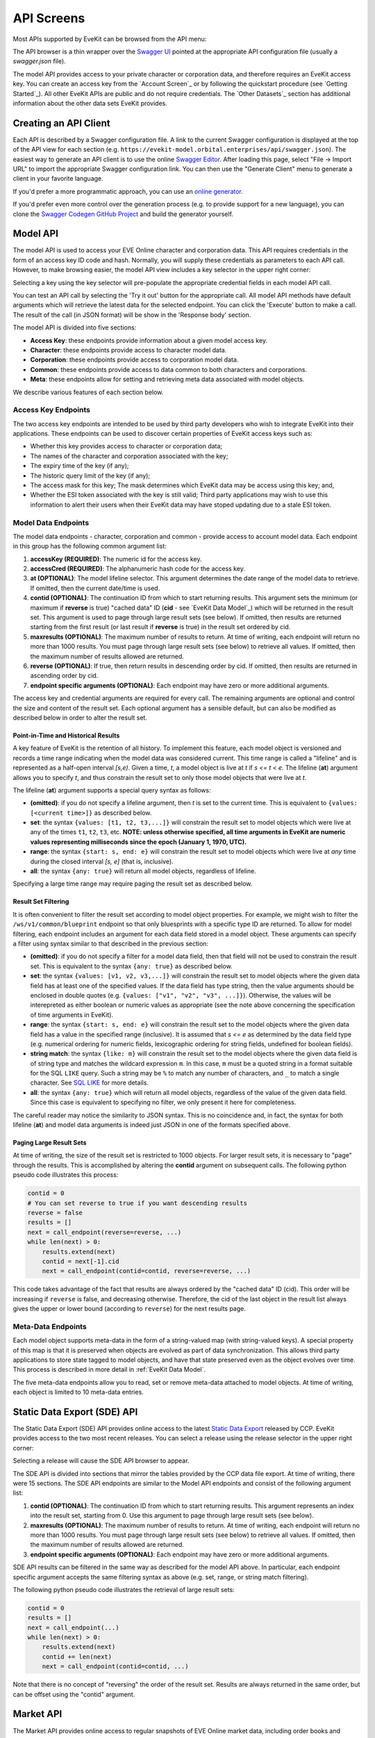 API Screens
===========

Most APIs supported by EveKit can be browsed from the API menu:

.. image:: api_menu.png
   :scale: 50%
   :alt: API Menu
   :align: center

The API browser is a thin wrapper over the `Swagger UI <https://swagger.io/tools/swagger-ui/>`_
pointed at the appropriate API configuration file (usually a `swagger.json` file).

The model API provides access to your private character or corporation data, and therefore
requires an EveKit access key.  You can create an access key from the `Account Screen`_
or by following the quickstart procedure (see `Getting Started`_).  All other EveKit APIs
are public and do not require credentials. The `Other Datasets`_ section has additional
information about the other data sets EveKit provides.

Creating an API Client
----------------------

Each API is described by a Swagger configuration file.  A link to the current Swagger
configuration is displayed at the top of the API view for each section
(e.g. ``https://evekit-model.orbital.enterprises/api/swagger.json``).
The easiest way to generate an API client is to use the online `Swagger Editor <https://editor.swagger.io/>`_.
After loading this page, select "File -> Import URL" to import the appropriate
Swagger configuration link.  You can then use the "Generate Client" menu to
generate a client in your favorite language.

If you'd prefer a more programmatic approach, you can use an `online generator <https://github.com/swagger-api/swagger-codegen#online-generators>`_.

If you'd prefer even more control over the generation process (e.g. to provide support for a
new language), you can clone the `Swagger Codegen GitHub Project <https://github.com/swagger-api/swagger-codegen>`_
and build the generator yourself.

Model API
---------

The model API is used to access your EVE Online character and corporation data.
This API requires credentials in the form of an access key ID code and hash.
Normally, you will supply these credentials as parameters to each API call.
However, to make browsing easier, the model API view includes a key selector
in the upper right corner:

.. image:: api_key_selector.png
   :scale: 50%
   :alt: Model API Key Selector
   :align: center

Selecting a key using the key selector will pre-populate the appropriate credential
fields in each model API call.

You can test an API call by selecting the 'Try it out' button for the appropriate call.
All model API methods have default arguments which will retrieve the latest
data for the selected endpoint.  You can click the 'Execute' button to make a call.
The result of the call (in JSON format) will be show in the 'Response body' section.

The model API is divided into five sections:

* **Access Key**: these endpoints provide information about a given model access key.
  
* **Character**: these endpoints provide access to character model data.
  
* **Corporation**: these endpoints provide access to corporation model data.
  
* **Common**: these endpoints provide access to data common to both characters and corporations.
  
* **Meta**: these endpoints allow for setting and retrieving meta data associated with model objects.

We describe various features of each section below.

Access Key Endpoints
````````````````````
The two access key endpoints are intended to be used by third party developers who wish to integrate
EveKit into their applications.  These endpoints can be used to discover certain properties
of EveKit access keys such as:

* Whether this key provides access to character or corporation data;

* The names of the character and corporation associated with the key;

* The expiry time of the key (if any);

* The historic query limit of the key (if any);

* The access mask for this key; The mask determines which EveKit data may be access using this key; and,

* Whether the ESI token associated with the key is still valid; Third party applications may wish
  to use this information to alert their users when their EveKit data may have stoped updating due
  to a stale ESI token.
  
Model Data Endpoints
````````````````````

The model data endpoints - character, corporation and common - provide access to account model data.
Each endpoint in this group has the following common argument list:

1. **accessKey (REQUIRED)**: The numeric id for the access key.
   
2. **accessCred (REQUIRED)**: The alphanumeric hash code for the access key.
   
3. **at (OPTIONAL)**: The model lifeline selector.  This argument determines the date range of
   the model data to retrieve.  If omitted, then the current date/time is used.
   
4. **contid (OPTIONAL)**: The continuation ID from which to start returning results.  This argument
   sets the minimum (or maximum if **reverse** is true) "cached data" ID (**cid** - see `EveKit Data Model`_)
   which will be returned in the result set. This argument is used to page through large result sets
   (see below).  If omitted, then results are returned starting from the first result (or last
   result if **reverse** is true) in the result set ordered by cid.
   
5. **maxresults (OPTIONAL)**: The maximum number of results to return.  At time of writing, each endpoint
   will return no more than 1000 results.  You must page through large result sets (see below) to retrieve
   all values.  If omitted, then the maximum number of results allowed are returned.
   
6. **reverse (OPTIONAL)**: If true, then return results in descending order by cid. If omitted,
   then results are returned in ascending order by cid.
   
7. **endpoint specific arguments (OPTIONAL)**: Each endpoint may have zero or more additional arguments.

The access key and credential arguments are required for every call.  The remaining arguments are optional
and control the size and content of the result set.  Each optional argument has a sensible default, but
can also be modified as described below in order to alter the result set.

.. _point-in-time:

Point-in-Time and Historical Results
~~~~~~~~~~~~~~~~~~~~~~~~~~~~~~~~~~~~

A key feature of EveKit is the retention of all history.  To implement this feature, each model object
is versioned and records a time range indicating when the model data was considered current.
This time range is called a "lifeline" and is represented as a half-open interval *[s,e)*. Given a time, *t*,
a model object is live at *t* if *s <= t < e*. The lifeline (**at**) argument allows you to specify *t*, and
thus constrain the result set to only those model objects that were live at *t*.

The lifeline (**at**) argument supports a special query syntax as follows:

* **(omitted)**: if you do not specify a lifeline argument, then *t* is set to the current time. This is
  equivalent to ``{values: [<current time>]}`` as described below.

* **set**: the syntax ``{values: [t1, t2, t3,...]}`` will constrain the result set to model objects
  which were live at any of the times ``t1``, ``t2``, ``t3``, etc.  **NOTE: unless otherwise specified, all
  time arguments in EveKit are numeric values representing milliseconds since the epoch (January 1, 1970, UTC).**

* **range**: the syntax ``{start: s, end: e}`` will constrain the result set to model objects which
  were live at *any* time during the closed interval *[s, e]* (that is, inclusive).

* **all**: the syntax ``{any: true}`` will return all model objects, regardless of lifeline.

Specifying a large time range may require paging the result set as described below.

.. _result-set-filtering:

Result Set Filtering
~~~~~~~~~~~~~~~~~~~~

It is often convenient to filter the result set according to model object properties.  For example,
we might wish to filter the ``/ws/v1/common/blueprint`` endpoint so that only bluesprints with a
specific type ID are returned. To allow for model filtering, each endpoint includes an argument
for each data field stored in a model object.  These arguments can specify a filter using syntax
similar to that described in the previous section:

* **(omitted)**: if you do not specify a filter for a model data field, then that field will not
  be used to constrain the result set.  This is equivalent to the syntax ``{any: true}`` as
  described below.

* **set**: the syntax ``{values: [v1, v2, v3,...]}`` will constrain the result set to model
  objects where the given data field has at least one of the specified values.  If the data
  field has type string, then the value arguments should be enclosed in double quotes
  (e.g. ``{values: ["v1", "v2", "v3", ...]}``). Otherwise, the values will be interepreted
  as either boolean or numeric values as appropriate (see the note above concerning the
  specification of time arguments in EveKit).

* **range**: the syntax ``{start: s, end: e}`` will constrain the result set to the model
  objects where the given data field has a value in the specified range (inclusive).
  It is assumed that *s <= e* as determined by the data field type (e.g. numerical ordering
  for numeric fields, lexicographic ordering for string fields, undefined for boolean fields).

* **string match**: the syntax ``{like: m}`` will constrain the result set to the model
  objects where the given data field is of string type and matches the wildcard
  expression ``m``.  In this case, ``m`` must be a quoted string in a format suitable
  for the SQL ``LIKE`` query.  Such a string may be ``%`` to match any number of characters,
  and ``_`` to match a single character.  See `SQL LIKE <https://www.w3schools.com/sql/sql_like.asp>`_
  for more details.

* **all**: the syntax ``{any: true}`` which will return all model objects, regardless of the
  value of the given data field. Since this case is equivalent to specifying no filter,
  we only present it here for completeness.

The careful reader may notice the similarity to JSON syntax.  This is no coincidence and, in fact,
the syntax for both lifeline (**at**) and model data arguments is indeed just JSON in one of
the formats specified above.

.. _paging-result-sets:

Paging Large Result Sets
~~~~~~~~~~~~~~~~~~~~~~~~

At time of writing, the size of the result set is restricted to 1000 objects.  For larger result
sets, it is necessary to "page" through the results.  This is accomplished by altering the
**contid** argument on subsequent calls.  The following python pseudo code illustrates this process:

.. code:: python

   contid = 0
   # You can set reverse to true if you want descending results
   reverse = false
   results = []
   next = call_endpoint(reverse=reverse, ...)
   while len(next) > 0:
       results.extend(next)
       contid = next[-1].cid
       next = call_endpoint(contid=contid, reverse=reverse, ...)

This code takes advantage of the fact that results are always ordered by the "cached data" ID (cid).
This order will be increasing if ``reverse`` is false, and decreasing otherwise.  Therefore,
the cid of the last object in the result list always gives the upper or lower bound (according
to ``reverse``) for the next results page.

Meta-Data Endpoints
```````````````````
Each model object supports meta-data in the form of a string-valued map (with string-valued keys).  A special
property of this map is that it is preserved when objects are evolved as part of data synchronization.
This allows third party applications to store state tagged to model objects, and have that state preserved
even as the object evolves over time.  This process is described in more detail in :ref:`EveKit Data Model`.

The five meta-data endpoints allow you to read, set or remove meta-data attached to model objects.
At time of writing, each object is limited to 10 meta-data entries.

Static Data Export (SDE) API
----------------------------

The Static Data Export (SDE) API provides online access to the latest `Static Data Export <https://developers.eveonline.com/resource/resources>`_
released by CCP.  EveKit provides access to the two most recent releases.  You can select a release using the
release selector in the upper right corner:

.. image:: sde_release_selector.png
   :scale: 50%
   :alt: SDE Release Selector
   :align: center

Selecting a release will cause the SDE API browser to appear.

The SDE API is divided into sections that mirror the tables provided by the CCP data file export.  At time of
writing, there were 15 sections.  The SDE API endpoints are similar to the Model API endpoints and consist
of the following argument list:

1. **contid (OPTIONAL)**: The continuation ID from which to start returning results.  This argument
   represents an index into the result set, starting from 0.  Use this argument to page through
   large result sets (see below).

2. **maxresults (OPTIONAL)**: The maximum number of results to return.  At time of writing, each
   endpoint will return no more than 1000 results.  You must page through large result sets (see below)
   to retrieve all values.  If omitted, then the maximum number of results allowed are returned.

3. **endpoint specific arguments (OPTIONAL)**: Each endpoint may have zero or more additional arguments.

SDE API results can be filtered in the same way as described for the model API above.  In particular,
each endpoint specific argument accepts the same filtering syntax as above (e.g. set, range, or
string match filtering).

The following python pseudo code illustrates the retrieval of large result sets:

.. code:: python

   contid = 0
   results = []
   next = call_endpoint(...)
   while len(next) > 0:
       results.extend(next)
       contid += len(next)
       next = call_endpoint(contid=contid, ...)

Note that there is no concept of "reversing" the order of the result set. Results are always
returned in the same order, but can be offset using the "contid" argument.

Market API
----------

The Market API provides online access to regular snapshots of EVE Online market data, including order
books and market history.  The API consists of two components:

1. The *Online API*, described here, is a swagger annotated API much like the APIs described above.  Use this API
   when you need to retrieve a small amount of data.  For example, the order book for Tritanium in Jita
   an hour ago.  Or, the last month of market history for Hulks in Amarr.  The online API is *not*
   efficient for bulk or large volume retrieval.

2. The *Market Data Archive*, described in more detail in the :ref:`market-data-details` section, stores
   daily order book and market history in a format convenient for bulk retrieval.  Use the archive
   when you need larger data sets. For example, all market data for a given day across all EVE regions.

The online API has four simple endpoints:

1. **history**: retrieve market history for a given type, region and date.

2. **book**: retrieve the complete order book for a given type, region and date.

3. **livebook**: retrieve the latest order book for a given type and region.

4. **livestructure**: retrieve the latest order book for a given type and a limited set of player-owned structures.
   At time of writing, we record book data from the four highest market bolume structures, which are:

   a. **1022409209010**: Hek - IChooseYou Trade Hub
   b. **1023164547009**: Perimeter - - IChooseYou Trade Hub 
   c. **1023968078820**: Ashab - Port Royal - EVE-Mogul
   d. **1023075604524**: Perimeter - ♔ Planet V ☣Panfam Secured Hub☣ 

   This list is subject to change.  Check the market data API page for the latest list.

Type and region arguments are the numeric IDs for these entities, which you can retrieve from the SDE
(see previous section). Date arguments can either be milliseconds since the epoch (January 1, 1970 UTC)
or any date parseable by the `Javascript Date <https://developer.mozilla.org/en-US/docs/Web/JavaScript/Reference/Global_Objects/Date>`_ class.

Market history represents a daily summary and is normally not available until several hours after
the end of the previous day.  Order book data is snapped regularly throughout the day in
five minute intervals.  The snap frequency is set by the cache timers enforced by the
`EVE Swagger Interface (ESI) <https://esi.evetech.net/ui>`_.

Although we make it possible to get the latest order book data for some player-owned structures,
we do not yet, at time of writing, process player-owned market data into files in the market data
archive.

Reference API
-------------

The Reference API provides access to certain reference data provided by the ESI.  Specifically:

* **alliances**: these endpoints provide access to the list of alliances and their membership.

* **faction**: these endpoints provide access to faction warfare statistics.

* **server**: this endpoint provides access to server status.

* **sovereignty**: these endpoints provide access to the sovereignty map, structures, and campaigns.

While the ESI already provides live access to this data, EveKit goes one step further
and retains a history for this data, similar to the way history is retained for character
and corporation data.

The Reference API is public and does not require credentials for access.  Endpoints are structured
similar to the model API with the exclusion of credential arguments:

1. **at (OPTIONAL)**: The lifeline selector.  This argument determines the date range of
   the reference data to retrieve.  If omitted, then the current date/time is used.
   
2. **contid (OPTIONAL)**: The continuation ID from which to start returning results.  This argument
   sets the minimum (or maximum if **reverse** is true) "cached data" ID (**cid** - see `EveKit Data Model`_)
   which will be returned in the result set. This argument is used to page through large result sets
   (see below).  If omitted, then results are returned starting from the first result (or last
   result if **reverse** is true) in the result set ordered by cid.
   
3. **maxresults (OPTIONAL)**: The maximum number of results to return.  At time of writing, each endpoint
   will return no more than 1000 results.  You must page through large result sets to retrieve
   all values.  If omitted, then the maximum number of results allowed are returned.
   
4. **reverse (OPTIONAL)**: If true, then return results in descending order by cid. If omitted,
   then results are returned in ascending order by cid.
   
5. **endpoint specific arguments (OPTIONAL)**: Each endpoint may have zero or more additional arguments.

Point-in-time and historical queries are accomplished with the same syntax presented
in :ref:`point-in-time`.  Likewise, endpoint specific arguments may be used as filters
as described in :ref:`result-set-filtering`.  Finally, large result sets can be paged
using the technique described in :ref:`paging-result-sets`.

